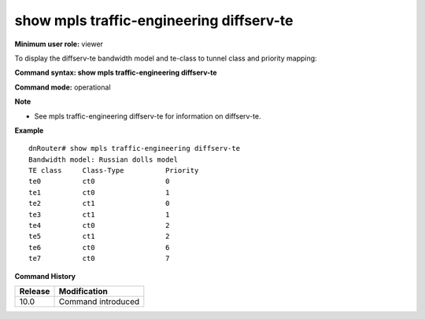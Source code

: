 show mpls traffic-engineering diffserv-te
-----------------------------------------

**Minimum user role:** viewer

To display the diffserv-te bandwidth model and te-class to tunnel class and priority mapping:



**Command syntax: show mpls traffic-engineering diffserv-te**

**Command mode:** operational



**Note**

- See mpls traffic-engineering diffserv-te for information on diffserv-te.


**Example**
::

	dnRouter# show mpls traffic-engineering diffserv-te
	Bandwidth model: Russian dolls model
	TE class     Class-Type          Priority
	te0          ct0                 0
	te1          ct0                 1
	te2          ct1                 0
	te3          ct1                 1
	te4          ct0                 2
	te5          ct1                 2
	te6          ct0                 6
	te7          ct0                 7
	
	

.. **Help line:**

**Command History**

+---------+--------------------+
| Release | Modification       |
+=========+====================+
| 10.0    | Command introduced |
+---------+--------------------+

